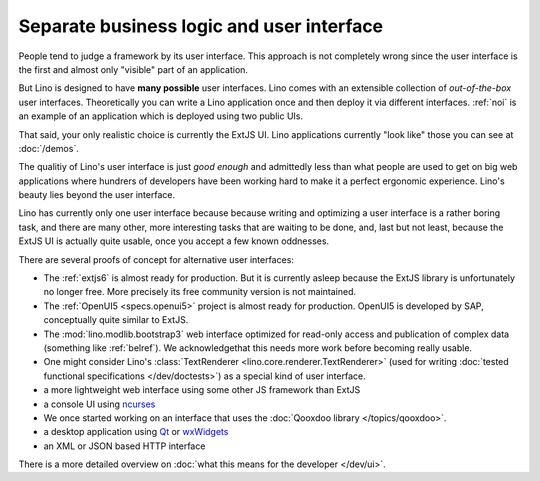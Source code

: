 .. _about.ui:
.. _lino.ui:

==========================================
Separate business logic and user interface
==========================================

People tend to judge a framework by its user interface.  This approach
is not completely wrong since the user interface is the first and
almost only "visible" part of an application.

But Lino is designed to have **many possible** user interfaces.  Lino
comes with an extensible collection of *out-of-the-box* user
interfaces.  Theoretically you can write a Lino application once and
then deploy it via different interfaces. :ref:`noi` is an example of
an application which is deployed using two public UIs.

That said, your only realistic choice is currently the ExtJS UI.  Lino
applications currently "look like" those you can see at :doc:`/demos`.

The qualitiy of Lino's user interface is just *good enough* and
admittedly less than what people are used to get on big web
applications where hundrers of developers have been working hard to
make it a perfect ergonomic experience.
Lino's beauty lies beyond the user interface.

Lino has currently only one user interface because because writing and
optimizing a user interface is a rather boring task, and there are
many other, more interesting tasks that are waiting to be done, and,
last but not least, because the ExtJS UI is actually quite usable,
once you accept a few known oddnesses.

There are several proofs of concept for alternative user interfaces:

- The :ref:`extjs6` is almost ready for production.  But it is
  currently asleep because the ExtJS library is unfortunately no
  longer free. More precisely its free community version is not
  maintained.
  
- The :ref:`OpenUI5 <specs.openui5>` project is almost ready for
  production.  OpenUI5 is developed by SAP, conceptually quite similar
  to ExtJS.
  
- The :mod:`lino.modlib.bootstrap3` web interface optimized for
  read-only access and publication of complex data (something like
  :ref:`belref`). We acknowledgethat this needs more work before
  becoming really usable.
  
- One might consider Lino's :class:`TextRenderer
  <lino.core.renderer.TextRenderer>` (used for writing :doc:`tested
  functional specifications </dev/doctests>`) as a special kind of
  user interface.

- a more lightweight web interface using some other JS framework than
  ExtJS
  
- a console UI using `ncurses <https://en.wikipedia.org/wiki/Ncurses>`_
- We once started working on an interface that uses the :doc:`Qooxdoo
  library </topics/qooxdoo>`.
- a desktop application using `Qt
  <https://en.wikipedia.org/wiki/Qt_%28software%29>`_ or `wxWidgets
  <https://en.wikipedia.org/wiki/WxWidgets>`_
- an XML or JSON based HTTP interface

There is a more detailed overview on :doc:`what this means for the
developer </dev/ui>`.
